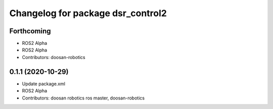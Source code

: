 ^^^^^^^^^^^^^^^^^^^^^^^^^^^^^^^^^^
Changelog for package dsr_control2
^^^^^^^^^^^^^^^^^^^^^^^^^^^^^^^^^^

Forthcoming
-----------
* ROS2 Alpha
* ROS2 Alpha
* Contributors: doosan-robotics

0.1.1 (2020-10-29)
------------------
* Update package.xml
* ROS2 Alpha
* Contributors: doosan robotics ros master, doosan-robotics
